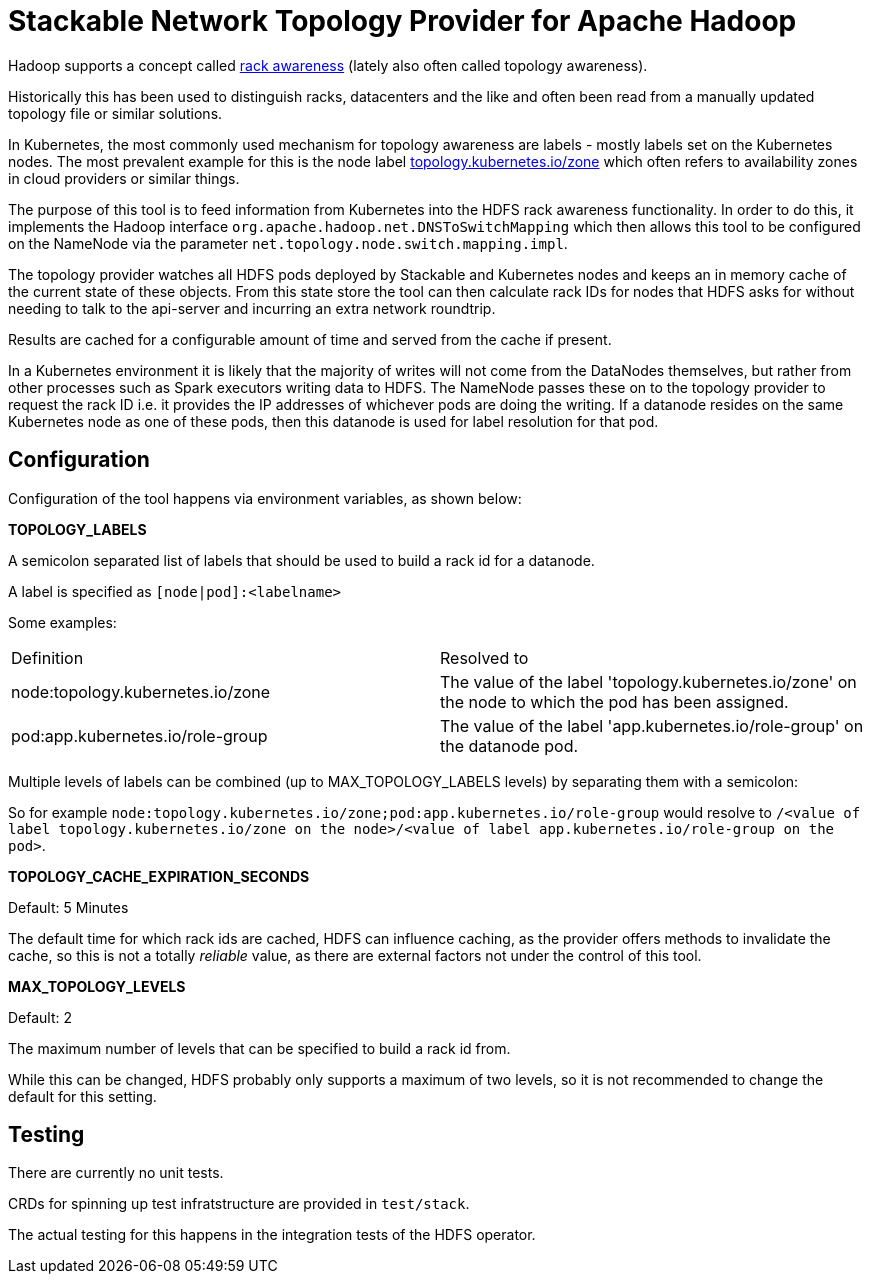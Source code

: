 # Stackable Network Topology Provider for Apache Hadoop

Hadoop supports a concept called https://hadoop.apache.org/docs/stable/hadoop-project-dist/hadoop-common/RackAwareness.html[rack awareness] (lately also often called topology awareness).

Historically this has been used to distinguish racks, datacenters and the like and often been read from a manually updated topology file or similar solutions.

In Kubernetes, the most commonly used mechanism for topology awareness are labels - mostly labels set on the Kubernetes nodes.
The most prevalent example for this is the node label https://kubernetes.io/docs/reference/labels-annotations-taints/#topologykubernetesiozone[topology.kubernetes.io/zone] which often refers to availability zones in cloud providers or similar things.

The purpose of this tool is to feed information from Kubernetes into the HDFS rack awareness functionality.
In order to do this, it implements the Hadoop interface `org.apache.hadoop.net.DNSToSwitchMapping` which then allows this tool to be configured on the NameNode via the parameter `net.topology.node.switch.mapping.impl`.

The topology provider watches all HDFS pods deployed by Stackable and Kubernetes nodes and keeps an in memory cache of the current state of these objects.
From this state store the tool can then calculate rack IDs for nodes that HDFS asks for without needing to talk to the api-server and incurring an extra network roundtrip.

Results are cached for a configurable amount of time and served from the cache if present.

In a Kubernetes environment it is likely that the majority of writes will not come from the DataNodes themselves, but rather from other processes such as Spark executors writing data to HDFS. The NameNode passes these on to the topology provider to request the rack ID i.e. it provides the IP addresses of whichever pods are doing the writing. If a datanode resides on the same Kubernetes node as one of these pods, then this datanode is used for label resolution for that pod.

## Configuration

Configuration of the tool happens via environment variables, as shown below:

*TOPOLOGY_LABELS*

A semicolon separated list of labels that should be used to build a rack id for a datanode.

A label is specified as `[node|pod]:<labelname>`

Some examples:

|===

|Definition |Resolved to

|node:topology.kubernetes.io/zone
|The value of the label 'topology.kubernetes.io/zone' on the node to which the pod has been assigned.

|pod:app.kubernetes.io/role-group
|The value of the label 'app.kubernetes.io/role-group' on the datanode pod.

|===

Multiple levels of labels can be combined (up to MAX_TOPOLOGY_LABELS levels) by separating them with a semicolon:

So for example `node:topology.kubernetes.io/zone;pod:app.kubernetes.io/role-group` would resolve to `/<value of label topology.kubernetes.io/zone on the node>/<value of label app.kubernetes.io/role-group on the pod>`.

*TOPOLOGY_CACHE_EXPIRATION_SECONDS*

Default: 5 Minutes

The default time for which rack ids are cached, HDFS can influence caching, as the provider offers methods to invalidate the cache, so this is not a totally _reliable_ value, as there are external factors not under the control of this tool.

*MAX_TOPOLOGY_LEVELS*

Default: 2

The maximum number of levels that can be specified to build a rack id from.

While this can be changed, HDFS probably only supports a maximum of two levels, so it is not recommended to change the default for this setting.

## Testing

There are currently no unit tests.

CRDs for spinning up test infratstructure are provided in `test/stack`.

The actual testing for this happens in the integration tests of the HDFS operator.